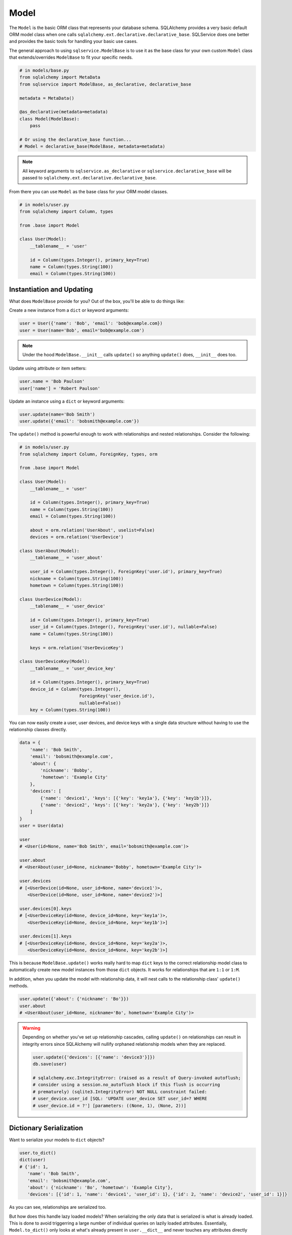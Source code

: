 Model
=====

The ``Model`` is the basic ORM class that represents your database schema. SQLAlchemy provides a very basic default ORM model class when one calls ``sqlalchemy.ext.declarative.declarative_base``. SQLService does one better and provides the basic tools for handling your basic use cases.

The general approach to using ``sqlservice.ModelBase`` is to use it as the base class for your own custom ``Model`` class that extends/overrides ``ModelBase`` to fit your specific needs.

.. code-block:: python

    # in models/base.py
    from sqlalchemy import MetaData
    from sqlservice import ModelBase, as_declarative, declarative_base

    metadata = MetaData()

    @as_declarative(metadata=metadata)
    class Model(ModelBase):
        pass

    # Or using the declarative_base function...
    # Model = declarative_base(ModelBase, metadata=metadata)


.. note:: All keyword arguments to ``sqlservice.as_declarative`` or ``sqlservice.declarative_base`` will be passed to ``sqlalchemy.ext.declarative.declarative_base``.

From there you can use ``Model`` as the base class for your ORM model classes.

.. code-block:: python

    # in models/user.py
    from sqlalchemy import Column, types

    from .base import Model

    class User(Model):
        __tablename__ = 'user'

        id = Column(types.Integer(), primary_key=True)
        name = Column(types.String(100))
        email = Column(types.String(100))


Instantiation and Updating
--------------------------

What does ``ModelBase`` provide for you? Out of the box, you'll be able to do things like:

Create a new instance from a ``dict`` or keyword arguments:

.. code-block:: python

    user = User({'name': 'Bob', 'email': 'bob@example.com})
    user = User(name='Bob', email='bob@example.com')


.. note:: Under the hood ``ModelBase.__init__`` calls ``update()`` so anything ``update()`` does, ``__init__`` does too.


Update using attribute or item setters:

.. code-block:: python

    user.name = 'Bob Paulson'
    user['name'] = 'Robert Paulson'


Update an instance using a ``dict`` or keyword arguments:

.. code-block:: python

    user.update(name='Bob Smith')
    user.update({'email': 'bobsmith@example.com'})


The ``update()`` method is powerful enough to work with relationships and nested relationships. Consider the following:

.. code-block:: python

    # in models/user.py
    from sqlalchemy import Column, ForeignKey, types, orm

    from .base import Model

    class User(Model):
        __tablename__ = 'user'

        id = Column(types.Integer(), primary_key=True)
        name = Column(types.String(100))
        email = Column(types.String(100))

        about = orm.relation('UserAbout', uselist=False)
        devices = orm.relation('UserDevice')

    class UserAbout(Model):
        __tablename__ = 'user_about'

        user_id = Column(types.Integer(), ForeignKey('user.id'), primary_key=True)
        nickname = Column(types.String(100))
        hometown = Column(types.String(100))

    class UserDevice(Model):
        __tablename__ = 'user_device'

        id = Column(types.Integer(), primary_key=True)
        user_id = Column(types.Integer(), ForeignKey('user.id'), nullable=False)
        name = Column(types.String(100))

        keys = orm.relation('UserDeviceKey')

    class UserDeviceKey(Model):
        __tablename__ = 'user_device_key'

        id = Column(types.Integer(), primary_key=True)
        device_id = Column(types.Integer(),
                           ForeignKey('user_device.id'),
                           nullable=False))
        key = Column(types.String(100))


You can now easily create a user, user devices, and device keys with a single data structure without having to use the relationship classes directly.

.. code-block:: python

    data = {
        'name': 'Bob Smith',
        'email': 'bobsmith@example.com',
        'about': {
            'nickname': 'Bobby',
            'hometown': 'Example City'
        },
        'devices': [
            {'name': 'device1', 'keys': [{'key': 'key1a'}, {'key': 'key1b'}]},
            {'name': 'device2', 'keys': [{'key': 'key2a'}, {'key': 'key2b'}]}
        ]
    }
    user = User(data)

    user
    # <User(id=None, name='Bob Smith', email='bobsmith@example.com')>

    user.about
    # <UserAbout(user_id=None, nickname='Bobby', hometown='Example City')>

    user.devices
    # [<UserDevice(id=None, user_id=None, name='device1')>,
       <UserDevice(id=None, user_id=None, name='device2')>]

    user.devices[0].keys
    # [<UserDeviceKey(id=None, device_id=None, key='key1a')>,
       <UserDeviceKey(id=None, device_id=None, key='key1b')>]

    user.devices[1].keys
    # [<UserDeviceKey(id=None, device_id=None, key='key2a')>,
       <UserDeviceKey(id=None, device_id=None, key='key2b')>]


This is because ``ModelBase.update()`` works really hard to map ``dict`` keys to the correct relationship model class to automatically create new model instances from those ``dict`` objects. It works for relationships that are ``1:1`` or ``1:M``.

In addition, when you update the model with relationship data, it will nest calls to the relationship class' ``update()`` methods.

.. code-block:: python

    user.update({'about': {'nickname': 'Bo'}})
    user.about
    # <UserAbout(user_id=None, nickname='Bo', hometown='Example City')>


.. warning::

    Depending on whether you've set up relationship cascades, calling ``update()`` on relationships can result in integrity errors since SQLAlchemy will nullify orphaned relationship models when they are replaced.

    .. code-block:: python

        user.update({'devices': [{'name': 'device3'}]})
        db.save(user)

        # sqlalchemy.exc.IntegrityError: (raised as a result of Query-invoked autoflush;
        # consider using a session.no_autoflush block if this flush is occurring
        # prematurely) (sqlite3.IntegrityError) NOT NULL constraint failed:
        # user_device.user_id [SQL: 'UPDATE user_device SET user_id=? WHERE
        # user_device.id = ?'] [parameters: ((None, 1), (None, 2))]


Dictionary Serialization
------------------------

Want to serialize your models to ``dict`` objects?

.. code-block:: python

    user.to_dict()
    dict(user)
    # {'id': 1,
       'name': 'Bob Smith',
       'email': 'bobsmith@example.com',
       'about': {'nickname': 'Bo', 'hometown': 'Example City'},
       'devices': [{'id': 1, 'name': 'device1', 'user_id': 1}, {'id': 2, 'name': 'device2', 'user_id': 1}]}


As you can see, relationships are serialized too.

But how does this handle lazy loaded models? When serializing the only data that is serialized is what is already loaded. This is done to avoid triggerring a large number of individual queries on lazily loaded attributes. Essentially, ``Model.to_dict()`` only looks at what's already present in ``user.__dict__`` and never touches any attributes directly (which could lead to additional queries). So it's up to you to ensure that your model is loaded with the data you want to be serialized before calling ``to_dict()``.

Need to serialize certain types differently? Add some adapters using ``__dict_args__`` class attribute:

.. code-block:: python

    class User(Model):
        ...
        __dict_args__ = {
            'adapters': {
                UserAbout: lambda model: {'nickname': model.nickname},
                # identical to above but using string name for Model...
                # 'UserAbout': lambda model: {'nickname': model.nickname},
                'devices': lambda devices: [(device.name, device.keys) for device in devices],
                list: lambda items, col: [item.name for item in items],
                (int, str): lambda value, col: col + ':' + str(value)
            }
        }

    dict(user)
    # {'id': 'id:1',
       'name': 'name:Bob Smith',
       'email': 'email:bobsmith@example.com',
       'about': {'nickname': 'Bo'},
       'devices': [('device1', ['key1a', 'key1b']),
                   ('device2', ['key2a', 'key2b'])]}


The ``adapaters`` argument is expected to be a mapping to serializers where each key can be one of:

- model class object (e.g. ``UserAbout``)
- string name of model class (e.g. ``'UserAbout'``)
- string name of model attribute (e.g. ``'about'`` which corresponds to ``User.about``)
- other type (e.g. ``list``, ``int``, ``str``, etc.)
- tuple of types (e.g. ``(int, float)``)

The serializer should be a callable that accepts up to three arguments: ``(value, column, model_instance)`` (the arguments passed in are based on the function definition and are automatically detected). The adapter serializer used when it's key matches the matches the value's type, descriptor name, or model class name. For relationships defined as a ``list`` or other list-like structure, the relationship class' ``__dict_args__`` will be used during nested serialization. If you need to reference classes that aren't defined yet (e.g. other model classes), you can make ``__dict_args__`` a ``@property`` or use the string class name if it's another model class.


Object Identity
---------------

You can get the primary key identity of any model object:

.. code-block:: python

    user.identity()
    # 1


.. note:: If the model has multiple primary keys, a tuple is returned


Class Methods and Properties
----------------------------

The ``Model`` class includes other useful methods as well:


.. code-block:: python

    User.class_mapper()
    # <Mapper at 0x7fd9e7443b70; User>

    User.columns()
    # (Column('id', Integer(), table=<user>, primary_key=True, nullable=False),
       Column('name', String(length=100), table=<user>),
       Column('email', String(length=100), table=<user>))

    User.pk_columns()
    # (Column('id', Integer(), table=<user>, primary_key=True, nullable=False),)

    User.relationships()
    # (<RelationshipProperty at 0x7fd9ead007b8; about>,
       <RelationshipProperty at 0x7fd9e7421f28; devices>)

    for descriptor in User.descriptors():
        (str(descriptor), repr(descriptor))
    # User.about, <sqlalchemy.orm.attributes.InstrumentedAttribute object at 0x7fd9e743f728>
    # User.devices, <sqlalchemy.orm.attributes.InstrumentedAttribute object at 0x7fd9e743f780>
    # User.name, <sqlalchemy.orm.attributes.InstrumentedAttribute object at 0x7fd9e743f938>
    # User.email, <sqlalchemy.orm.attributes.InstrumentedAttribute object at 0x7fd9e743f9e8>
    # User.id, <sqlalchemy.orm.attributes.InstrumentedAttribute object at 0x7fd9e743f888>
